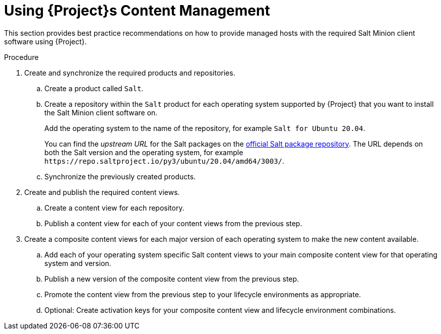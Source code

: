 [id="salt_guide_using_content_management_{context}"]
= Using {Project}s Content Management

This section provides best practice recommendations on how to provide managed hosts with the required Salt Minion client software using {Project}.

.Procedure
. Create and synchronize the required products and repositories.
.. Create a product called `Salt`.
.. Create a repository within the `Salt` product for each operating system supported by {Project} that you want to install the Salt Minion client software on.
+
Add the operating system to the name of the repository, for example `Salt for Ubuntu 20.04`.
+
You can find the _upstream URL_ for the Salt packages on the https://repo.saltproject.io/[official Salt package repository].
The URL depends on both the Salt version and the operating system, for example `\https://repo.saltproject.io/py3/ubuntu/20.04/amd64/3003/`.
.. Synchronize the previously created products.
. Create and publish the required content views.
.. Create a content view for each repository.
.. Publish a content view for each of your content views from the previous step.
. Create a composite content views for each major version of each operating system to make the new content available.
.. Add each of your operating system specific Salt content views to your main composite content view for that operating system and version.
.. Publish a new version of the composite content view from the previous step.
.. Promote the content view from the previous step to your lifecycle environments as appropriate.
.. Optional: Create activation keys for your composite content view and lifecycle environment combinations.
